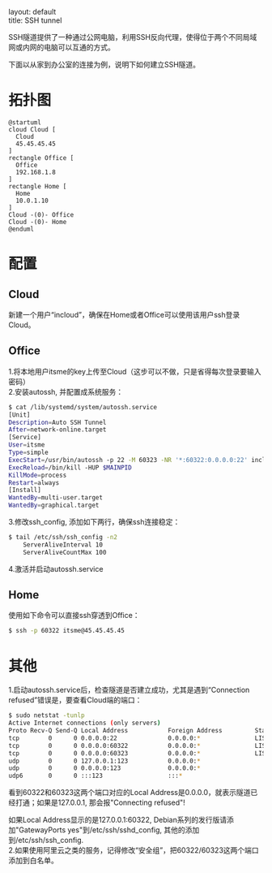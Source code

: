 #+OPTIONS: ^:nil toc:nil \n:t
#+STARTUP: showall indent
#+STARTUP: hidestars

#+md: ---
layout: default
title: SSH tunnel
#+md: ---
#+TOC: headlines 1

SSH隧道提供了一种通过公网电脑，利用SSH反向代理，使得位于两个不同局域网或内网的电脑可以互通的方式。

下面以从家到办公室的连接为例，说明下如何建立SSH隧道。

* 拓扑图
#+BEGIN_SRC plantuml :file ../assets/sshtunnel.png
@startuml
cloud Cloud [
  Cloud
  45.45.45.45
]
rectangle Office [
  Office
  192.168.1.8
]
rectangle Home [
  Home
  10.0.1.10
]
Cloud -(0)- Office
Cloud -(0)- Home
@enduml
#+END_SRC
* 配置
** Cloud
新建一个用户“incloud”，确保在Home或者Office可以使用该用户ssh登录Cloud。
** Office
1.将本地用户itsme的key上传至Cloud（这步可以不做，只是省得每次登录要输入密码）
2.安装autossh, 并配置成系统服务：
#+BEGIN_SRC sh
$ cat /lib/systemd/system/autossh.service
[Unit]
Description=Auto SSH Tunnel
After=network-online.target
[Service]
User=itsme
Type=simple
ExecStart=/usr/bin/autossh -p 22 -M 60323 -NR '*:60322:0.0.0.0:22' incloud@45.45.45.45
ExecReload=/bin/kill -HUP $MAINPID
KillMode=process
Restart=always
[Install]
WantedBy=multi-user.target
WantedBy=graphical.target
#+END_SRC
3.修改ssh_config, 添加如下两行，确保ssh连接稳定：
#+BEGIN_SRC sh
$ tail /etc/ssh/ssh_config -n2
    ServerAliveInterval 10
    ServerAliveCountMax 100
#+END_SRC
4.激活并启动autossh.service
** Home
使用如下命令可以直接ssh穿透到Office：
#+BEGIN_SRC sh
$ ssh -p 60322 itsme@45.45.45.45
#+END_SRC
* 其他
1.启动autossh.service后，检查隧道是否建立成功，尤其是遇到“Connection refused”错误是，要查看Cloud端的端口：
#+BEGIN_SRC sh
$ sudo netstat -tunlp
Active Internet connections (only servers)
Proto Recv-Q Send-Q Local Address           Foreign Address         State       PID/Program name
tcp        0      0 0.0.0.0:22              0.0.0.0:*               LISTEN      852/sshd
tcp        0      0 0.0.0.0:60322           0.0.0.0:*               LISTEN      8390/sshd: incloud
tcp        0      0 0.0.0.0:60323           0.0.0.0:*               LISTEN      8390/sshd: incloud
udp        0      0 127.0.0.1:123           0.0.0.0:*                           790/ntpd
udp        0      0 0.0.0.0:123             0.0.0.0:*                           790/ntpd
udp6       0      0 :::123                  :::*                                790/ntpd
#+END_SRC
看到60322和60323这两个端口对应的Local Address是0.0.0.0，就表示隧道已经打通；如果是127.0.0.1, 那会报"Connecting refused"!

如果Local Address显示的是127.0.0.1:60322, Debian系列的发行版请添加"GatewayPorts yes"到/etc/ssh/sshd_config, 其他的添加
到/etc/ssh/ssh_config.
2.如果使用阿里云之类的服务，记得修改“安全组”，把60322/60323这两个端口添加到白名单。
